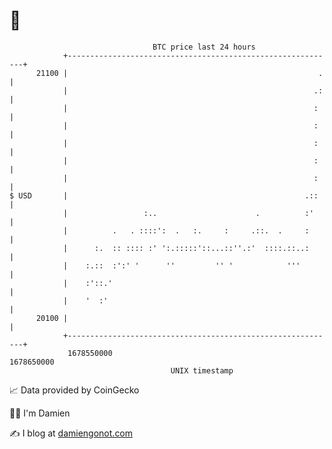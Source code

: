 * 👋

#+begin_example
                                   BTC price last 24 hours                    
               +------------------------------------------------------------+ 
         21100 |                                                        .   | 
               |                                                       .:   | 
               |                                                       :    | 
               |                                                       :    | 
               |                                                       :    | 
               |                                                       :    | 
               |                                                       :    | 
   $ USD       |                                                     .::    | 
               |                 :..                      .          :'     | 
               |          .   . ::::':  .   :.     :     .::.  .     :      | 
               |      :.  :: :::: :' ':.:::::'::...::''.:'  ::::.::..:      | 
               |    :.::  :':' '      ''         '' '            '''        | 
               |    :'::.'                                                  | 
               |    '  :'                                                   | 
         20100 |                                                            | 
               +------------------------------------------------------------+ 
                1678550000                                        1678650000  
                                       UNIX timestamp                         
#+end_example
📈 Data provided by CoinGecko

🧑‍💻 I'm Damien

✍️ I blog at [[https://www.damiengonot.com][damiengonot.com]]
